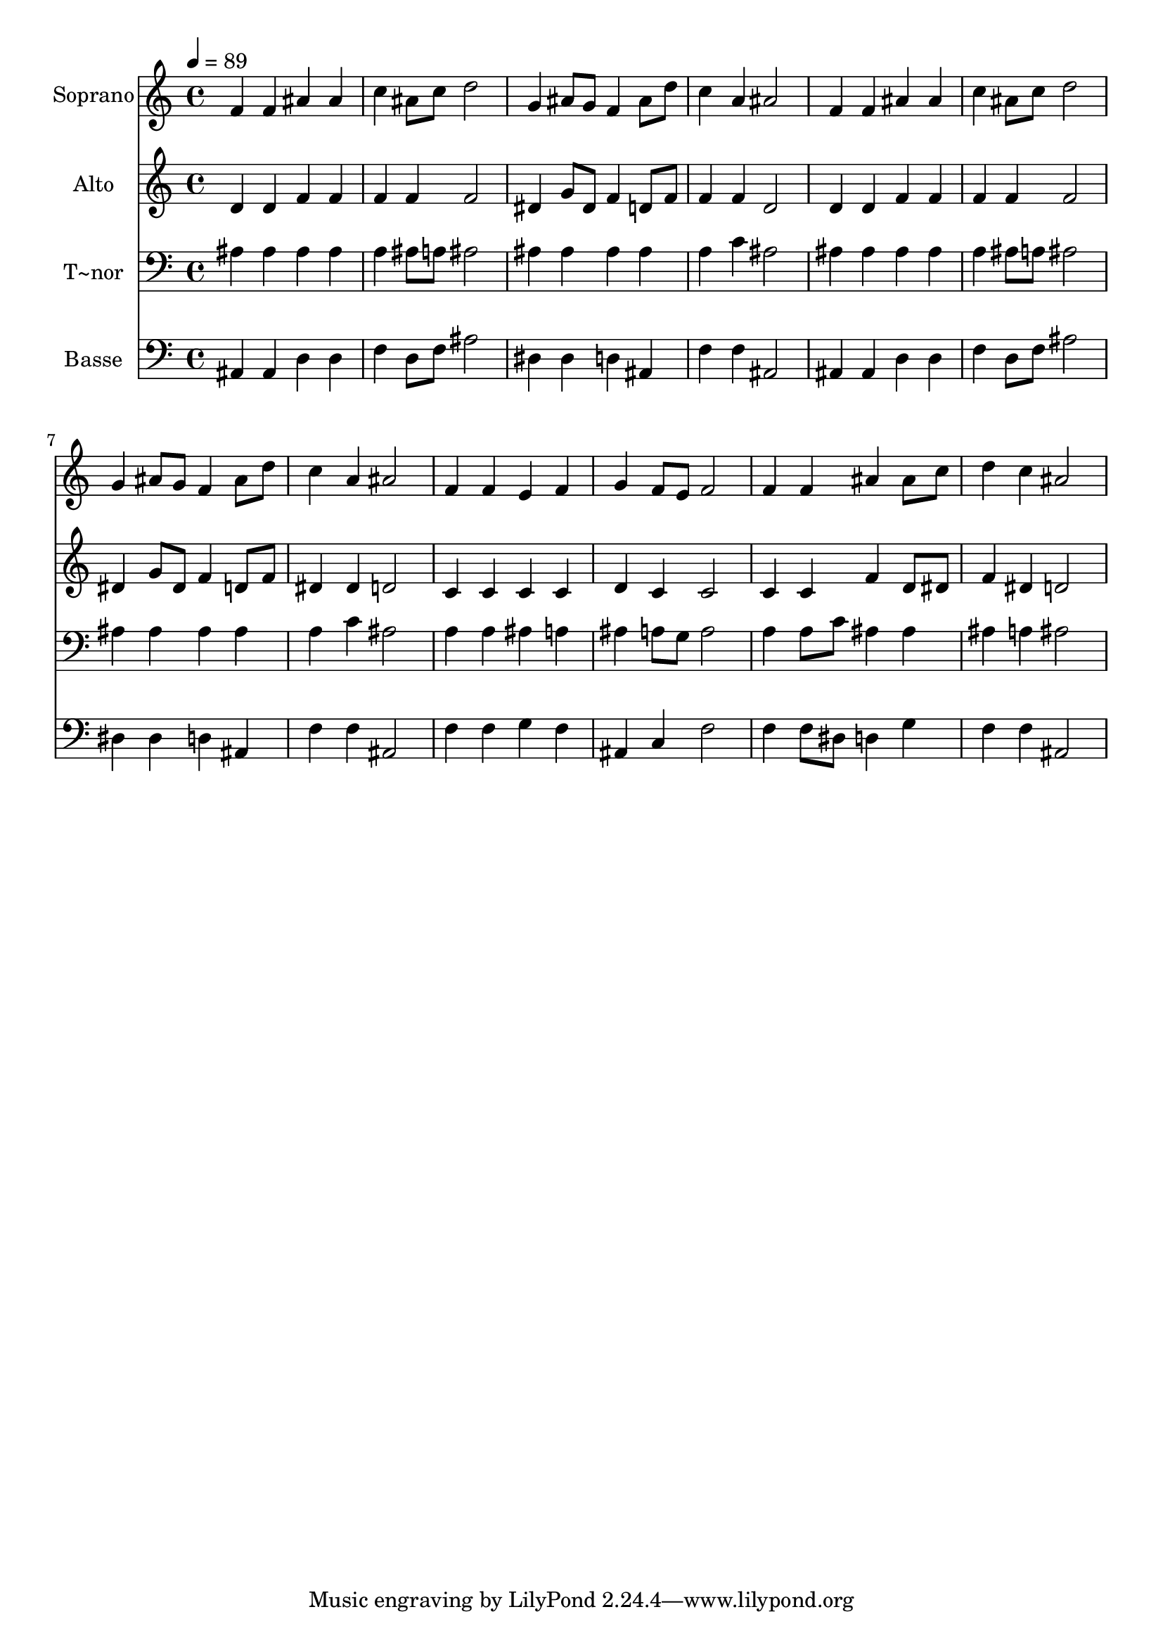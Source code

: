 % Lily was here -- automatically converted by /usr/bin/midi2ly from 408.mid
\version "2.14.0"

\layout {
  \context {
    \Voice
    \remove "Note_heads_engraver"
    \consists "Completion_heads_engraver"
    \remove "Rest_engraver"
    \consists "Completion_rest_engraver"
  }
}

trackAchannelA = {
  
  \time 4/4 
  
  \tempo 4 = 89 
  
}

trackA = <<
  \context Voice = voiceA \trackAchannelA
>>


trackBchannelA = {
  
  \set Staff.instrumentName = "Soprano"
  
}

trackBchannelB = \relative c {
  f'4 f ais ais 
  | % 2
  c ais8 c d2 
  | % 3
  g,4 ais8 g f4 ais8 d 
  | % 4
  c4 a ais2 
  | % 5
  f4 f ais ais 
  | % 6
  c ais8 c d2 
  | % 7
  g,4 ais8 g f4 ais8 d 
  | % 8
  c4 a ais2 
  | % 9
  f4 f e f 
  | % 10
  g f8 e f2 
  | % 11
  f4 f ais ais8 c 
  | % 12
  d4 c ais2 
  | % 13
  
}

trackB = <<
  \context Voice = voiceA \trackBchannelA
  \context Voice = voiceB \trackBchannelB
>>


trackCchannelA = {
  
  \set Staff.instrumentName = "Alto"
  
}

trackCchannelC = \relative c {
  d'4 d f f 
  | % 2
  f f f2 
  | % 3
  dis4 g8 dis f4 d8 f 
  | % 4
  f4 f d2 
  | % 5
  d4 d f f 
  | % 6
  f f f2 
  | % 7
  dis4 g8 dis f4 d8 f 
  | % 8
  dis4 dis d2 
  | % 9
  c4 c c c 
  | % 10
  d c c2 
  | % 11
  c4 c f d8 dis 
  | % 12
  f4 dis d2 
  | % 13
  
}

trackC = <<
  \context Voice = voiceA \trackCchannelA
  \context Voice = voiceB \trackCchannelC
>>


trackDchannelA = {
  
  \set Staff.instrumentName = "T~nor"
  
}

trackDchannelC = \relative c {
  ais'4 ais ais ais 
  | % 2
  a ais8 a ais2 
  | % 3
  ais4 ais ais ais 
  | % 4
  a c ais2 
  | % 5
  ais4 ais ais ais 
  | % 6
  a ais8 a ais2 
  | % 7
  ais4 ais ais ais 
  | % 8
  a c ais2 
  | % 9
  a4 a ais a 
  | % 10
  ais a8 g a2 
  | % 11
  a4 a8 c ais4 ais 
  | % 12
  ais a ais2 
  | % 13
  
}

trackD = <<

  \clef bass
  
  \context Voice = voiceA \trackDchannelA
  \context Voice = voiceB \trackDchannelC
>>


trackEchannelA = {
  
  \set Staff.instrumentName = "Basse"
  
}

trackEchannelC = \relative c {
  ais4 ais d d 
  | % 2
  f d8 f ais2 
  | % 3
  dis,4 dis d ais 
  | % 4
  f' f ais,2 
  | % 5
  ais4 ais d d 
  | % 6
  f d8 f ais2 
  | % 7
  dis,4 dis d ais 
  | % 8
  f' f ais,2 
  | % 9
  f'4 f g f 
  | % 10
  ais, c f2 
  | % 11
  f4 f8 dis d4 g 
  | % 12
  f f ais,2 
  | % 13
  
}

trackE = <<

  \clef bass
  
  \context Voice = voiceA \trackEchannelA
  \context Voice = voiceB \trackEchannelC
>>


\score {
  <<
    \context Staff=trackB \trackA
    \context Staff=trackB \trackB
    \context Staff=trackC \trackA
    \context Staff=trackC \trackC
    \context Staff=trackD \trackA
    \context Staff=trackD \trackD
    \context Staff=trackE \trackA
    \context Staff=trackE \trackE
  >>
  \layout {}
  \midi {}
}
